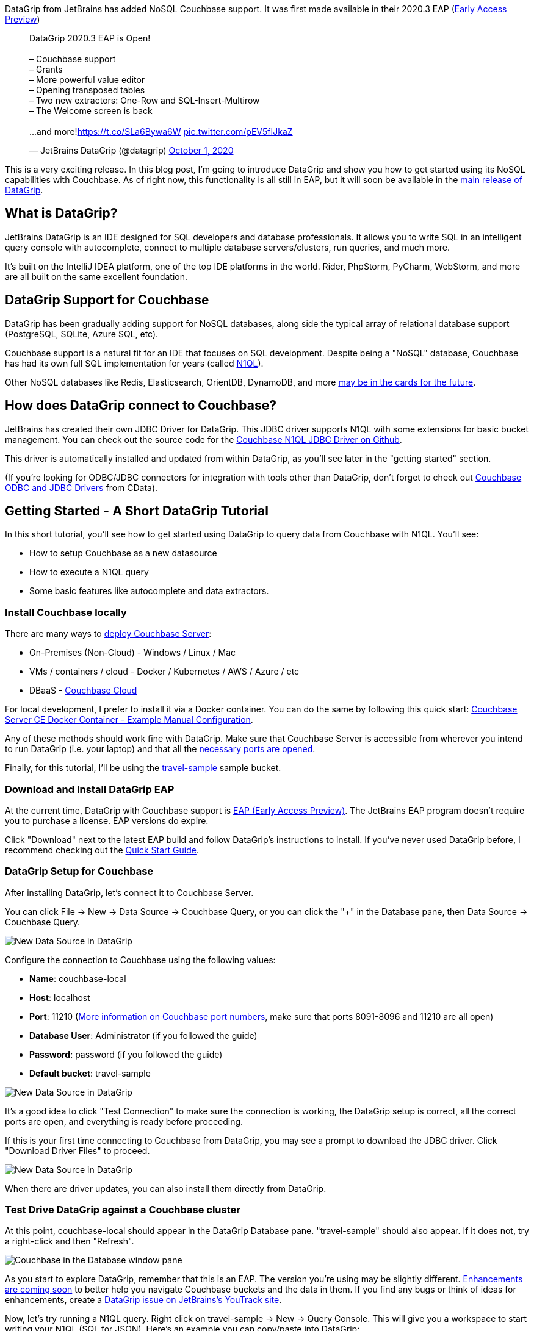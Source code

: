 :imagesdir: images
:meta-description: DataGrip, the JetBrains IDE for database developers, is adding Couchbase support. You'll see how to connect query, and enjoy all that DataGrip has to offer.
:title: DataGrip Setup for Couchbase
:slug: DataGrip-Setup-Couchbase
:focus-keyword: datagrip
:categories: Couchbase Server, N1QL
:tags: datagrip, jetbrains, tooling, IDE, n1ql, query
:heroimage: 129-herodata-grip.jpg

DataGrip from JetBrains has added NoSQL Couchbase support. It was first made available in their 2020.3 EAP (link:https://www.jetbrains.com/datagrip/nextversion/[Early Access Preview]) 

+++
<blockquote class="twitter-tweet"><p lang="en" dir="ltr">DataGrip 2020.3 EAP is Open!<br><br>– Couchbase support<br>– Grants<br>– More powerful value editor <br>– Opening transposed tables<br>– Two new extractors: One-Row and SQL-Insert-Multirow<br>– The Welcome screen is back<br><br>...and more!<a href="https://t.co/SLa6Bywa6W">https://t.co/SLa6Bywa6W</a> <a href="https://t.co/pEV5fIJkaZ">pic.twitter.com/pEV5fIJkaZ</a></p>&mdash; JetBrains DataGrip (@datagrip) <a href="https://twitter.com/datagrip/status/1311677456785584128?ref_src=twsrc%5Etfw">October 1, 2020</a></blockquote> <script async src="https://platform.twitter.com/widgets.js" charset="utf-8"></script>
+++

This is a very exciting release. In this blog post, I'm going to introduce DataGrip and show you how to get started using its NoSQL capabilities with Couchbase. As of right now, this functionality is all still in EAP, but it will soon be available in the link:https://www.jetbrains.com/datagrip/[main release of DataGrip].

== What is DataGrip?

JetBrains DataGrip is an IDE designed for SQL developers and database professionals. It allows you to write SQL in an intelligent query console with autocomplete, connect to multiple database servers/clusters, run queries, and much more.

It's built on the IntelliJ IDEA platform, one of the top IDE platforms in the world. Rider, PhpStorm, PyCharm, WebStorm, and more are all built on the same excellent foundation.

== DataGrip Support for Couchbase

DataGrip has been gradually adding support for NoSQL databases, along side the typical array of relational database support (PostgreSQL, SQLite, Azure SQL, etc).

Couchbase support is a natural fit for an IDE that focuses on SQL development. Despite being a "NoSQL" database, Couchbase has had its own full SQL implementation for years (called link:https://www.couchbase.com/n1ql[N1QL]).

Other NoSQL databases like Redis, Elasticsearch, OrientDB, DynamoDB, and more link:https://youtrack.jetbrains.com/issue/DBE-41[may be in the cards for the future].

== How does DataGrip connect to Couchbase?

JetBrains has created their own JDBC Driver for DataGrip. This JDBC driver supports N1QL with some extensions for basic bucket management. You can check out the source code for the link:https://github.com/DataGrip/couchbase-jdbc-driver[Couchbase N1QL JDBC Driver on Github].

This driver is automatically installed and updated from within DataGrip, as you'll see later in the "getting started" section.

(If you're looking for ODBC/JDBC connectors for integration with tools other than DataGrip, don't forget to check out link:https://docs.couchbase.com/server/current/connectors/odbc-jdbc-drivers.html[Couchbase ODBC and JDBC Drivers] from CData).

== Getting Started - A Short DataGrip Tutorial

In this short tutorial, you'll see how to get started using DataGrip to query data from Couchbase with N1QL. You'll see:

* How to setup Couchbase as a new datasource
* How to execute a N1QL query
* Some basic features like autocomplete and data extractors.

=== Install Couchbase locally

There are many ways to link:https://docs.couchbase.com/server/current/install/get-started.html[deploy Couchbase Server]:

* On-Premises (Non-Cloud) - Windows / Linux / Mac
* VMs / containers / cloud - Docker / Kubernetes / AWS / Azure / etc
* DBaaS - link:https://www.couchbase.com/cloud[Couchbase Cloud]

For local development, I prefer to install it via a Docker container. You can do the same by following this quick start: link:https://developer.couchbase.com/docker-image-manual-cb65/[Couchbase Server CE Docker Container - Example Manual Configuration].

Any of these methods should work fine with DataGrip. Make sure that Couchbase Server is accessible from wherever you intend to run DataGrip (i.e. your laptop) and that all the link:https://docs.couchbase.com/server/current/install/install-ports.html#table-ports-communication-path[necessary ports are opened].

Finally, for this tutorial, I'll be using the link:https://docs.couchbase.com/server/current/rest-api/rest-sample-buckets.html[travel-sample] sample bucket.

=== Download and Install DataGrip EAP

At the current time, DataGrip with Couchbase support is link:https://www.jetbrains.com/datagrip/nextversion/[EAP (Early Access Preview)]. The JetBrains EAP program doesn't require you to purchase a license. EAP versions do expire.

Click "Download" next to the latest EAP build and follow DataGrip's instructions to install. If you've never used DataGrip before, I recommend checking out the link:https://www.jetbrains.com/datagrip/quick-start/[Quick Start Guide].

=== DataGrip Setup for Couchbase

After installing DataGrip, let's connect it to Couchbase Server.

You can click File -> New -> Data Source -> Couchbase Query, or you can click the "+" in the Database pane, then Data Source -> Couchbase Query.

image:12901-datagrip-new-data-source.png[New Data Source in DataGrip]

Configure the connection to Couchbase using the following values:

* *Name*: couchbase-local
* *Host*: localhost
* *Port*: 11210 (link:https://docs.couchbase.com/server/current/install/install-ports.html#table-ports-communication-path[More information on Couchbase port numbers], make sure that ports 8091-8096 and 11210 are all open)
* *Database User*: Administrator (if you followed the guide)
* *Password*: password (if you followed the guide)
* *Default bucket*: travel-sample

image:12902-datagrip-add-data-source.png[New Data Source in DataGrip]

It's a good idea to click "Test Connection" to make sure the connection is working, the DataGrip setup is correct, all the correct ports are open, and everything is ready before proceeding.

If this is your first time connecting to Couchbase from DataGrip, you may see a prompt to download the JDBC driver. Click "Download Driver Files" to proceed.

image:12903-download-driver-files.png[New Data Source in DataGrip]

When there are driver updates, you can also install them directly from DataGrip.

=== Test Drive DataGrip against a Couchbase cluster

At this point, couchbase-local should appear in the DataGrip Database pane. "travel-sample" should also appear. If it does not, try a right-click and then "Refresh".

image:12904-database-pane-couchbase.png[Couchbase in the Database window pane]

As you start to explore DataGrip, remember that this is an EAP. The version you're using may be slightly different. link:https://youtrack.jetbrains.com/issue/DBE-11834[Enhancements are coming soon] to better help you navigate Couchbase buckets and the data in them. If you find any bugs or think of ideas for enhancements, create a link:https://youtrack.jetbrains.com/issues/DBE[DataGrip issue on JetBrains's YouTrack site].

Now, let's try running a N1QL query. Right click on travel-sample -> New -> Query Console. This will give you a workspace to start writing your N1QL (SQL for JSON). Here's an example you can copy/paste into DataGrip:

[source,SQL,indent=0]
----
SELECT t.*
FROM `travel-sample` t
WHERE t.type = 'route'
LIMIT 10;
----

Click the green "Execute" button to run the query.

The results will appear in the DataGrip output window in "table" format. However, Couchbase is still returning JSON data. You can click the "eye" icon above the DataGrip output window to change to "text" view to see the raw JSON.

image:12905-text-view.png[DataGrip text view]

Also notice that you can change the results view from JSON to HTML, Markdown, XML, etc.

image:12906-formats.png[Couchbase in the Database window pane]

=== Autocomplete

Another great thing about DataGrip is autocomplete and autosuggestion (like IntelliSense in Visual Studio).

Let's try typing out the query instead of copy/pasting it. Along the way, you'll get helpful, time-saving suggestions which you can autocomplete by pressing TAB.

image:12907-datagrip-autosuggest.gif[DataGrip autosuggest with Couchbase N1QL]

== Summary

If you're experienced with Couchbase, you know that much of what is being demonstrated here can already be done already with Couchbase's built-in link:https://docs.couchbase.com/server/current/tools/query-workbench.html[Query Workbench], link:https://docs.couchbase.com/server/current/cli/cbq-tool.html[cbq], and even the relatively new experimental link:http://couchbase.sh/[Couchbase Shell project].

But this tutorial is just scratching the surface of what DataGrip can do. Like all JetBrains products that I've used, DataGrip just makes my development experience smoother.

Plus, if you're working on a project or a team that uses multiple database technologies, you don't have to leave DataGrip to work with them. You can do all your database work in one place.

+++
<blockquote class="twitter-tweet"><p lang="en" dir="ltr">I&#39;m loving <a href="https://twitter.com/datagrip?ref_src=twsrc%5Etfw">@datagrip</a> more the more I use it. Check this out: I can access 3 <a href="https://twitter.com/hashtag/Couchbase?src=hash&amp;ref_src=twsrc%5Etfw">#Couchbase</a> clusters, a SQL Azure instance, a SQLite file, and a Postgres instance all in the same IDE. <a href="https://t.co/x1G6HqHmws">pic.twitter.com/x1G6HqHmws</a></p>&mdash; Matthew D. Groves (@mgroves) <a href="https://twitter.com/mgroves/status/1321842771502706688?ref_src=twsrc%5Etfw">October 29, 2020</a></blockquote> <script async src="https://platform.twitter.com/widgets.js" charset="utf-8"></script>
+++

== What's next?

Download the link:https://www.jetbrains.com/datagrip/nextversion/[DataGrip EAP 2020.3] now and try it out with Couchbase now. Or check to see if link:https://www.jetbrains.com/datagrip/[DataGrip 2020.3] has been released. If you think you've found a bug, issue, or area for improvement within DataGrip, make sure to link:link:https://youtrack.jetbrains.com/issues/DBE[submit your issue to JetBrains]. If you have a technical question about Couchbase, post it to the link:https://forums.couchbase.com/[Couchbase Forums].

Follow link:https://twitter.com/datagrip[DataGrip on Twitter] for all the latest news.

If you're new to Couchbase's N1QL (SQL for JSON), you can check out an link:https://query-tutorial.couchbase.com/[interactive web-based sandbox] tutorial right now.

Also check out link:http://couchbase.sh/[Couchbase Shell], which supports not on N1QL, but also key/value access, fake data generation, and more.

Finally, if you want to get started developing with Couchbase, check out the link:https://developer.couchbase.com/[Couchbase Developer Portal].